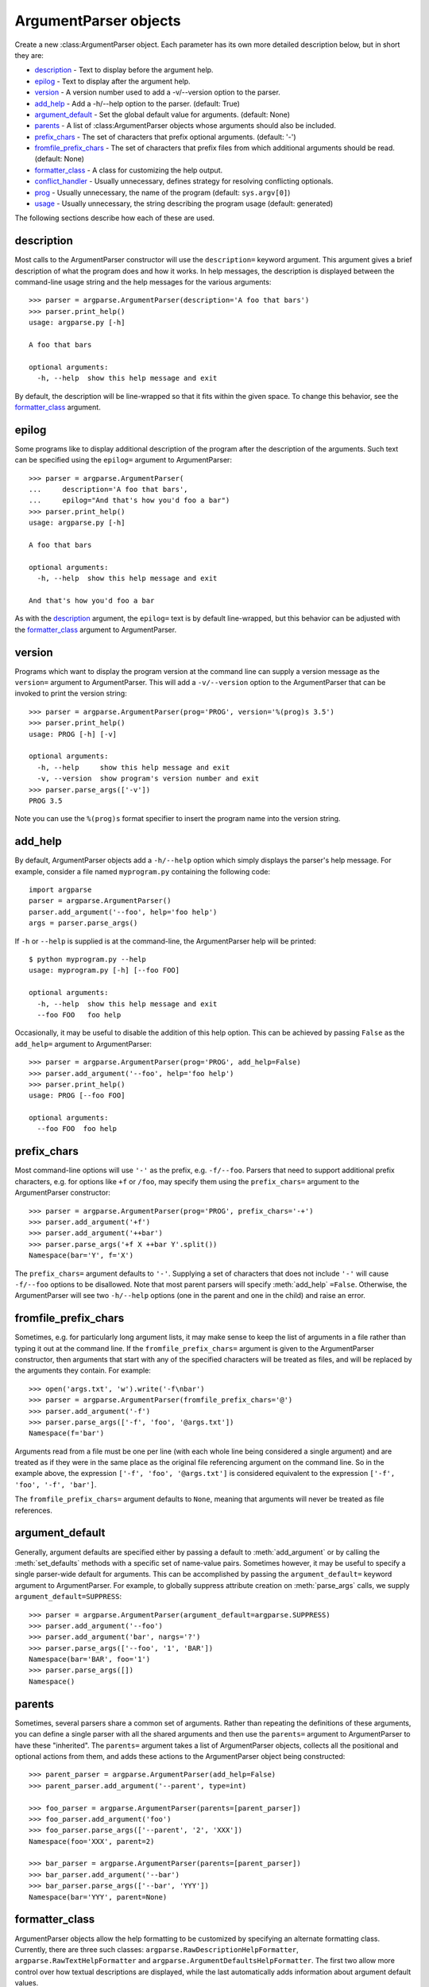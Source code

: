 ArgumentParser objects
======================

.. class:: ArgumentParser([description], [epilog], [prog], [usage], [version], [add_help], [argument_default], [parents], [prefix_chars], [conflict_handler], [formatter_class])

   Create a new :class:ArgumentParser object. Each parameter has its own more detailed description below, but in short they are:
   
   * description_ - Text to display before the argument help.
   * epilog_ - Text to display after the argument help.
   * version_ - A version number used to add a -v/--version option to the parser.
   * add_help_ - Add a -h/--help option to the parser. (default: True)
   * argument_default_ - Set the global default value for arguments. (default: None)
   * parents_ - A list of :class:ArgumentParser objects whose arguments should also be included.
   * prefix_chars_ - The set of characters that prefix optional arguments. (default: '-')
   * fromfile_prefix_chars_ - The set of characters that prefix files from which additional arguments should be read. (default: None)
   * formatter_class_ - A class for customizing the help output.
   * conflict_handler_ - Usually unnecessary, defines strategy for resolving conflicting optionals.
   * prog_ - Usually unnecessary, the name of the program (default: ``sys.argv[0]``)
   * usage_ - Usually unnecessary, the string describing the program usage (default: generated) 
   
   The following sections describe how each of these are used.


description
-----------

Most calls to the ArgumentParser constructor will use the ``description=`` keyword argument. This argument gives a brief description of what the program does and how it works. In help messages, the description is displayed between the command-line usage string and the help messages for the various arguments::

  >>> parser = argparse.ArgumentParser(description='A foo that bars')
  >>> parser.print_help()
  usage: argparse.py [-h]
  
  A foo that bars
  
  optional arguments:
    -h, --help  show this help message and exit

By default, the description will be line-wrapped so that it fits within the given space. To change this behavior, see the formatter_class_ argument.


epilog
------

Some programs like to display additional description of the program after the description of the arguments. Such text can be specified using the ``epilog=`` argument to ArgumentParser::

  >>> parser = argparse.ArgumentParser(
  ...     description='A foo that bars',
  ...     epilog="And that's how you'd foo a bar")
  >>> parser.print_help()
  usage: argparse.py [-h]
  
  A foo that bars
  
  optional arguments:
    -h, --help  show this help message and exit
  
  And that's how you'd foo a bar

As with the description_ argument, the ``epilog=`` text is by default line-wrapped, but this behavior can be adjusted with the formatter_class_ argument to ArgumentParser.


version
-------

Programs which want to display the program version at the command line can supply a version message as the ``version=`` argument to ArgumentParser. This will add a ``-v/--version`` option to the ArgumentParser that can be invoked to print the version string::

  >>> parser = argparse.ArgumentParser(prog='PROG', version='%(prog)s 3.5')
  >>> parser.print_help()
  usage: PROG [-h] [-v]
  
  optional arguments:
    -h, --help     show this help message and exit
    -v, --version  show program's version number and exit
  >>> parser.parse_args(['-v'])
  PROG 3.5

Note you can use the ``%(prog)s`` format specifier to insert the program name into the version string.


add_help
--------

By default, ArgumentParser objects add a ``-h/--help`` option which simply displays the parser's help message. For example, consider a file named ``myprogram.py`` containing the following code::

  import argparse
  parser = argparse.ArgumentParser()
  parser.add_argument('--foo', help='foo help')
  args = parser.parse_args()

If ``-h`` or ``--help`` is supplied is at the command-line, the ArgumentParser help will be printed::

  $ python myprogram.py --help
  usage: myprogram.py [-h] [--foo FOO]
  
  optional arguments:
    -h, --help  show this help message and exit
    --foo FOO   foo help

Occasionally, it may be useful to disable the addition of this help option. This can be achieved by passing ``False`` as the ``add_help=`` argument to ArgumentParser::

  >>> parser = argparse.ArgumentParser(prog='PROG', add_help=False)
  >>> parser.add_argument('--foo', help='foo help')
  >>> parser.print_help()
  usage: PROG [--foo FOO]
  
  optional arguments:
    --foo FOO  foo help


prefix_chars
------------

Most command-line options will use ``'-'`` as the prefix, e.g. ``-f/--foo``. Parsers that need to support additional prefix characters, e.g. for options like ``+f`` or ``/foo``, may specify them using the ``prefix_chars=`` argument to the ArgumentParser constructor::

  >>> parser = argparse.ArgumentParser(prog='PROG', prefix_chars='-+')
  >>> parser.add_argument('+f')
  >>> parser.add_argument('++bar')
  >>> parser.parse_args('+f X ++bar Y'.split())
  Namespace(bar='Y', f='X')

The ``prefix_chars=`` argument defaults to ``'-'``. Supplying a set of characters that does not include ``'-'`` will cause ``-f/--foo`` options to be disallowed.
Note that most parent parsers will specify :meth:`add_help` ``=False``. Otherwise, the ArgumentParser will see two ``-h/--help`` options (one in the parent and one in the child) and raise an error.


fromfile_prefix_chars
---------------------

Sometimes, e.g. for particularly long argument lists, it may make sense to keep the list of arguments in a file rather than typing it out at the command line.
If the ``fromfile_prefix_chars=`` argument is given to the ArgumentParser constructor, then arguments that start with any of the specified characters will be treated as files, and will be replaced by the arguments they contain. For example::

  >>> open('args.txt', 'w').write('-f\nbar')
  >>> parser = argparse.ArgumentParser(fromfile_prefix_chars='@')
  >>> parser.add_argument('-f')
  >>> parser.parse_args(['-f', 'foo', '@args.txt'])
  Namespace(f='bar')

Arguments read from a file must be one per line (with each whole line being considered a single argument) and are treated as if they were in the same place as the original file referencing argument on the command line.
So in the example above, the expression ``['-f', 'foo', '@args.txt']`` is considered equivalent to the expression ``['-f', 'foo', '-f', 'bar']``.

The ``fromfile_prefix_chars=`` argument defaults to ``None``, meaning that arguments will never be treated as file references.


argument_default
----------------

Generally, argument defaults are specified either by passing a default to :meth:`add_argument` or by calling the :meth:`set_defaults` methods with a specific set of name-value pairs. Sometimes however, it may be useful to specify a single parser-wide default for arguments. This can be accomplished by passing the ``argument_default=`` keyword argument to ArgumentParser. For example, to globally suppress attribute creation on :meth:`parse_args` calls, we supply ``argument_default=SUPPRESS``::

  >>> parser = argparse.ArgumentParser(argument_default=argparse.SUPPRESS)
  >>> parser.add_argument('--foo')
  >>> parser.add_argument('bar', nargs='?')
  >>> parser.parse_args(['--foo', '1', 'BAR'])
  Namespace(bar='BAR', foo='1')
  >>> parser.parse_args([])
  Namespace()


parents
-------

Sometimes, several parsers share a common set of arguments. Rather than repeating the definitions of these arguments, you can define a single parser with all the shared arguments and then use the ``parents=`` argument to ArgumentParser to have these "inherited". The ``parents=`` argument takes a list of ArgumentParser objects, collects all the positional and optional actions from them, and adds these actions to the ArgumentParser object being constructed::

  >>> parent_parser = argparse.ArgumentParser(add_help=False)
  >>> parent_parser.add_argument('--parent', type=int)
  
  >>> foo_parser = argparse.ArgumentParser(parents=[parent_parser])
  >>> foo_parser.add_argument('foo')
  >>> foo_parser.parse_args(['--parent', '2', 'XXX'])
  Namespace(foo='XXX', parent=2)
  
  >>> bar_parser = argparse.ArgumentParser(parents=[parent_parser])
  >>> bar_parser.add_argument('--bar')
  >>> bar_parser.parse_args(['--bar', 'YYY'])
  Namespace(bar='YYY', parent=None)


formatter_class
---------------

ArgumentParser objects allow the help formatting to be customized by specifying an alternate formatting class.
Currently, there are three such classes: ``argparse.RawDescriptionHelpFormatter``, ``argparse.RawTextHelpFormatter`` and ``argparse.ArgumentDefaultsHelpFormatter``.
The first two allow more control over how textual descriptions are displayed, while the last automatically adds information about argument default values.

By default, ArgumentParser objects line-wrap the description_ and epilog_ texts in command-line help messages::

  >>> parser = argparse.ArgumentParser(
  ...     prog='PROG',
  ...     description='''this description
  ...         was indented weird
  ...             but that is okay''',
  ...     epilog='''
  ...             likewise for this epilog whose whitespace will
  ...         be cleaned up and whose words will be wrapped
  ...         across a couple lines''')
  >>> parser.print_help()
  usage: PROG [-h]
  
  this description was indented weird but that is okay
  
  optional arguments:
    -h, --help  show this help message and exit
  
  likewise for this epilog whose whitespace will be cleaned up and whose words
  will be wrapped across a couple lines

When you have description_ and epilog_ that is already correctly formatted and should not be line-wrapped, you can indicate this by passing ``argparse.RawDescriptionHelpFormatter`` as the ``formatter_class=`` argument to ArgumentParser::

  >>> parser = argparse.ArgumentParser(
  ...     prog='PROG',
  ...     formatter_class=argparse.RawDescriptionHelpFormatter,
  ...     description=textwrap.dedent('''\
  ...         Please do not mess up this text!
  ...         --------------------------------
  ...             I have indented it
  ...             exactly the way
  ...             I want it
  ...         '''))
  >>> parser.print_help()
  usage: PROG [-h]
  
  Please do not mess up this text!
  --------------------------------
      I have indented it
      exactly the way
      I want it
  
  optional arguments:
    -h, --help  show this help message and exit

If you want to maintain whitespace for all sorts of help text (including argument descriptions), you can use ``argparse.RawTextHelpFormatter``.

The other formatter class available, ``argparse.ArgumentDefaultsHelpFormatter``, will add information about the default value of each of the arguments::

  >>> parser = argparse.ArgumentParser(
  ...     prog='PROG',
  ...     formatter_class=argparse.ArgumentDefaultsHelpFormatter)
  >>> parser.add_argument('--foo', type=int, default=42, help='FOO!')
  >>> parser.add_argument('bar', nargs='*', default=[1, 2, 3], help='BAR!')
  >>> parser.print_help()
  usage: PROG [-h] [--foo FOO] [bar [bar ...]]

  positional arguments:
    bar         BAR! (default: [1, 2, 3])

  optional arguments:
    -h, --help  show this help message and exit
    --foo FOO   FOO! (default: 42)


conflict_handler
----------------

ArgumentParser objects do not allow two actions with the same option string. By default, ArgumentParser objects will raise an exception if you try to create an argument with an option string that is already in use::

  >>> parser = argparse.ArgumentParser(prog='PROG')
  >>> parser.add_argument('-f', '--foo', help='old foo help')
  >>> parser.add_argument('--foo', help='new foo help')
  Traceback (most recent call last):
    ..
  ArgumentError: argument --foo: conflicting option string(s): --foo

Sometimes (e.g. when using parents_) it may be useful to simply override any older arguments with the same option string. To get this behavior, the value ``'resolve'`` can be supplied to the ``conflict_handler=`` argument of ArgumentParser::

  >>> parser = argparse.ArgumentParser(prog='PROG', conflict_handler='resolve')
  >>> parser.add_argument('-f', '--foo', help='old foo help')
  >>> parser.add_argument('--foo', help='new foo help')
  >>> parser.print_help()
  usage: PROG [-h] [-f FOO] [--foo FOO]
  
  optional arguments:
    -h, --help  show this help message and exit
    -f FOO      old foo help
    --foo FOO   new foo help

Note that ArgumentParser objects only remove an action if all of its option strings are overridden. So, in the example above, the old ``-f/--foo`` action is retained as the ``-f`` action, because only the ``--foo`` option string was overridden.


prog
----

By default, ArgumentParser objects use ``sys.argv[0]`` to determine how to display the name of the program in help messages. This default is almost always what you want because it will make the help messages match what your users have typed at the command line. For example, consider a file named ``myprogram.py`` with the following code::

  import argparse
  parser = argparse.ArgumentParser()
  parser.add_argument('--foo', help='foo help')
  args = parser.parse_args()

The help for this program will display ``myprogram.py`` as the program name (regardless of where the program was invoked from)::

  $ python myprogram.py --help
  usage: myprogram.py [-h] [--foo FOO]
  
  optional arguments:
    -h, --help  show this help message and exit
    --foo FOO   foo help
  $ cd ..
  $ python subdir\myprogram.py --help
  usage: myprogram.py [-h] [--foo FOO]
  
  optional arguments:
    -h, --help  show this help message and exit
    --foo FOO   foo help

To change this default behavior, another value can be supplied using the ``prog=`` argument to ArgumentParser::

  >>> parser = argparse.ArgumentParser(prog='myprogram')
  >>> parser.print_help()
  usage: myprogram [-h]
  
  optional arguments:
    -h, --help  show this help message and exit

Note that the program name, whether determined from ``sys.argv[0]`` or from the ``prog=`` argument, is available to help messages using the ``%(prog)s`` format specifier.

::

  >>> parser = argparse.ArgumentParser(prog='myprogram')
  >>> parser.add_argument('--foo', help='foo of the %(prog)s program')
  >>> parser.print_help()
  usage: myprogram [-h] [--foo FOO]
  
  optional arguments:
    -h, --help  show this help message and exit
    --foo FOO   foo of the myprogram program


usage
-----

By default, ArgumentParser objects calculate the usage message from the arguments it contains::

  >>> parser = argparse.ArgumentParser(prog='PROG')
  >>> parser.add_argument('--foo', nargs='?', help='foo help')
  >>> parser.add_argument('bar', nargs='+', help='bar help')
  >>> parser.print_help()
  usage: PROG [-h] [--foo [FOO]] bar [bar ...]
  
  positional arguments:
    bar          bar help
  
  optional arguments:
    -h, --help   show this help message and exit
    --foo [FOO]  foo help

If the default usage message is not appropriate for your application, you can supply your own usage message using the ``usage=`` keyword argument to ArgumentParser::

  >>> parser = argparse.ArgumentParser(prog='PROG', usage='%(prog)s [options]')
  >>> parser.add_argument('--foo', nargs='?', help='foo help')
  >>> parser.add_argument('bar', nargs='+', help='bar help')
  >>> parser.print_help()
  usage: PROG [options]
  
  positional arguments:
    bar          bar help
  
  optional arguments:
    -h, --help   show this help message and exit
    --foo [FOO]  foo help

Note you can use the ``%(prog)s`` format specifier to fill in the program name in your usage messages.


